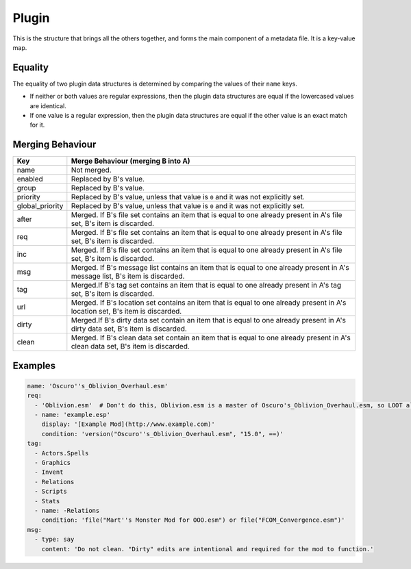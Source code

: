Plugin
======

This is the structure that brings all the others together, and forms the main component of a metadata file. It is a key-value map.

.. describe:: name

  ``string``

  **Required.** Can be an exact plugin filename or a regular expression plugin filename. If the filename contains any of the characters ``:\*?|``, the string will be treated as a regular expression, otherwise it will be treated as an exact filename. For example, ``Example\.esm`` will be treated as a regular expression, as it contains a ``\`` character.

.. describe:: enabled

  ``boolean``

  Enables or disables use of the plugin object. Used for user rules, but no reason to use it in the masterlist. If unspecified, defaults to ``true``.

.. describe:: group

  ``string``

  The name of the group the plugin belongs to. If unspecified, defaults to ``default``.

  The named group must be exist when LOOT sorts plugins, but doesn't need to
  be defined in the same metadata file. If at sort time the group does not
  exist, a sorting error will occur.

  The plugin must load after all the plugins in the groups its group is defined
  to load after, resolving them recursively. An exception exists if doing so
  would introduce a cyclic dependency between two plugins without any other
  group loading rules applied.

  For example, if for plugins A.esp, B.esp, C.esp and D.esp:

  - B.esp has A.esp as a master
  - A.esp is in group A
  - B.esp and C.esp are in the default group
  - D.esp is in group D
  - group A loads after the default group
  - the default group loads after group D

  Then the load order must be D.esp, C.esp, A.esp, B.esp. Although A.esp's group
  must load after B.esp's group, this would cause a cycle between A.esp and
  B.esp, so the requirement is ignored for that pair of plugins.

  However, if for plugins A.esp, B.esp and C.esp in groups of the same names:

  1. group B loads after group A
  2. group C loads after group B
  3. A.esp has C.esp as a master

  This will cause a sorting error, as neither group rule introduces a cyclic
  dependency when combined in isolation with the third rule, but having all
  three rules applied causes a cycle.

.. describe:: priority

  ``integer``

  Modifies plugin position relative to others that change one or more of the same records, but which are otherwise unrelated (ie. neither plugin lists the other as a master, requirement, or in its ``after`` list). Plugins that don't change any of the same records are not compared, unless one of the plugins contains only a header record.

  A plugin with a higher ``priority`` value will load after a plugin with a lower ``priority`` value. The value can be anything in the range ``-127`` to ``127`` inclusive, and if unspecified defaults to ``0``.

.. describe:: global_priority

  ``integer``

  Modifies plugin position relative to all unrelated plugins (ie. neither plugin lists the other as a master, requirement, or in its ``after`` list).

  A plugin with a higher ``global_priority`` value will load after a plugin with a lower priority value. The value can be anything in the range ``-127`` to ``127`` inclusive, and if unspecified defaults to ``0``.

  ``global_priority`` takes precedence over ``priority`` when comparing two plugins' priorities: the ``priority`` value is only compared if the two plugins have the same ``global_priority`` value.

.. describe:: after

  ``file set``

  Plugins that this plugin must load after, but which are not dependencies. Used to resolve specific compatibility issues. If undefined, the set is empty.

.. describe:: req

  ``file set``

  Files that this plugin requires to be present. This plugin will load after any plugins listed. If any of these files are missing, an error message will be displayed. Intended for use specifying implicit dependencies, as LOOT will detect a plugin's explicit masters itself. If undefined, the set is empty.

.. describe:: inc

  ``file set``

  Files that this plugin is incompatible with. If any of these files are present, an error message will be displayed. If undefined, the set is empty.

.. describe:: msg

  ``message list``

  The messages attached to this plugin. The messages will be displayed in the order that they are listed. If undefined, the list is empty.

.. describe:: tag

  ``tag set``

  Bash Tags suggested for this plugin. If a Bash Tag is suggested for both addition and removal, the latter will override the former when the list is evaluated. If undefined, the set is empty.

.. describe:: url

  ``location set``

  An unordered set of locations for this plugin. If the same version can be found at multiple locations, only one location should be recorded. If undefined, the set is empty. This metadata is not currently used by LOOT.

.. describe:: dirty

  ``cleaning data set``

  Cleaning data for this plugin, identifying dirty plugins. Plugin entries with regular expression filenames **must not** contain cleaning data.

.. describe:: clean

  ``cleaning data set``

  An unordered set of cleaning data structures for this plugin, identifying clean plugins. Plugin entries with regular expression filenames **must not** contain cleaning data. The ``itm``, ``udr`` and ``nav`` fields are unused in this context, as they're assumed to be zero.

Equality
--------

The equality of two plugin data structures is determined by comparing the values of their ``name`` keys.

* If neither or both values are regular expressions, then the plugin data structures are equal if the lowercased values are identical.
* If one value is a regular expression, then the plugin data structures are equal if the other value is an exact match for it.

.. _plugin-merging:

Merging Behaviour
-----------------

===============   ==================================
Key               Merge Behaviour (merging B into A)
===============   ==================================
name              Not merged.
enabled           Replaced by B's value.
group             Replaced by B's value.
priority          Replaced by B's value, unless that value is ``0`` and it was not explicitly set.
global_priority   Replaced by B's value, unless that value is ``0`` and it was not explicitly set.
after             Merged. If B's file set contains an item that is equal to one already present in A's file set, B's item is discarded.
req               Merged. If B's file set contains an item that is equal to one already present in A's file set, B's item is discarded.
inc               Merged. If B's file set contains an item that is equal to one already present in A's file set, B's item is discarded.
msg               Merged. If B's message list contains an item that is equal to one already present in A's message list, B's item is discarded.
tag               Merged.If B's tag set contains an item that is equal to one already present in A's tag set, B's item is discarded.
url               Merged. If B's location set contains an item that is equal to one already present in A's location set, B's item is discarded.
dirty             Merged.If B's dirty data set contain an item that is equal to one already present in A's dirty data set, B's item is discarded.
clean             Merged. If B's clean data set contain an item that is equal to one already present in A's clean data set, B's item is discarded.
===============   ==================================

Examples
--------

.. code-block:: yaml

  name: 'Oscuro''s_Oblivion_Overhaul.esm'
  req:
    - 'Oblivion.esm'  # Don't do this, Oblivion.esm is a master of Oscuro's_Oblivion_Overhaul.esm, so LOOT already knows it's required.
    - name: 'example.esp'
      display: '[Example Mod](http://www.example.com)'
      condition: 'version("Oscuro''s_Oblivion_Overhaul.esm", "15.0", ==)'
  tag:
    - Actors.Spells
    - Graphics
    - Invent
    - Relations
    - Scripts
    - Stats
    - name: -Relations
      condition: 'file("Mart''s Monster Mod for OOO.esm") or file("FCOM_Convergence.esm")'
  msg:
    - type: say
      content: 'Do not clean. "Dirty" edits are intentional and required for the mod to function.'
